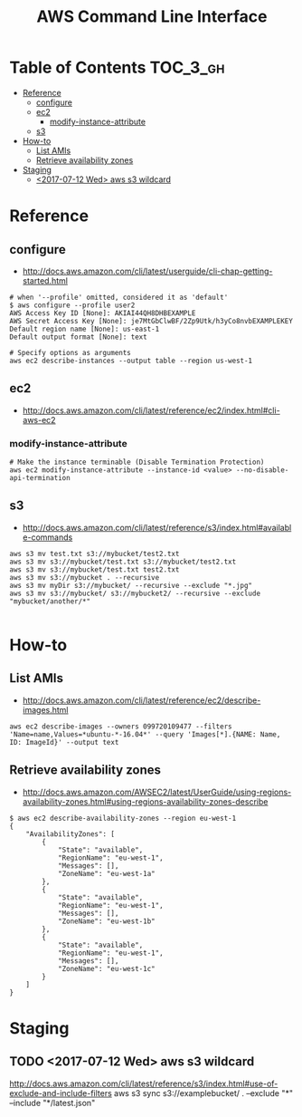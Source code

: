 #+TITLE: AWS Command Line Interface

* Table of Contents :TOC_3_gh:
- [[#reference][Reference]]
  - [[#configure][configure]]
  - [[#ec2][ec2]]
    - [[#modify-instance-attribute][modify-instance-attribute]]
  - [[#s3][s3]]
- [[#how-to][How-to]]
  - [[#list-amis][List AMIs]]
  - [[#retrieve-availability-zones][Retrieve availability zones]]
- [[#staging][Staging]]
  - [[#2017-07-12-wed-aws-s3-wildcard][<2017-07-12 Wed> aws s3 wildcard]]

* Reference
** configure
- http://docs.aws.amazon.com/cli/latest/userguide/cli-chap-getting-started.html

#+BEGIN_SRC shell
  # when '--profile' omitted, considered it as 'default'
  $ aws configure --profile user2
  AWS Access Key ID [None]: AKIAI44QH8DHBEXAMPLE
  AWS Secret Access Key [None]: je7MtGbClwBF/2Zp9Utk/h3yCo8nvbEXAMPLEKEY
  Default region name [None]: us-east-1
  Default output format [None]: text
#+END_SRC

#+BEGIN_SRC shell
  # Specify options as arguments
  aws ec2 describe-instances --output table --region us-west-1
#+END_SRC

** ec2
- http://docs.aws.amazon.com/cli/latest/reference/ec2/index.html#cli-aws-ec2

*** modify-instance-attribute
#+BEGIN_SRC shell
  # Make the instance terminable (Disable Termination Protection)
  aws ec2 modify-instance-attribute --instance-id <value> --no-disable-api-termination
#+END_SRC

** s3
- http://docs.aws.amazon.com/cli/latest/reference/s3/index.html#available-commands

#+BEGIN_SRC shell
  aws s3 mv test.txt s3://mybucket/test2.txt
  aws s3 mv s3://mybucket/test.txt s3://mybucket/test2.txt
  aws s3 mv s3://mybucket/test.txt test2.txt
  aws s3 mv s3://mybucket . --recursive
  aws s3 mv myDir s3://mybucket/ --recursive --exclude "*.jpg"
  aws s3 mv s3://mybucket/ s3://mybucket2/ --recursive --exclude "mybucket/another/*"

#+END_SRC
* How-to
** List AMIs
- http://docs.aws.amazon.com/cli/latest/reference/ec2/describe-images.html

#+BEGIN_SRC shell
  aws ec2 describe-images --owners 099720109477 --filters 'Name=name,Values=*ubuntu-*-16.04*' --query 'Images[*].{NAME: Name, ID: ImageId}' --output text
#+END_SRC

** Retrieve availability zones
- http://docs.aws.amazon.com/AWSEC2/latest/UserGuide/using-regions-availability-zones.html#using-regions-availability-zones-describe

#+BEGIN_SRC shell
$ aws ec2 describe-availability-zones --region eu-west-1
{
    "AvailabilityZones": [
        {
            "State": "available",
            "RegionName": "eu-west-1",
            "Messages": [],
            "ZoneName": "eu-west-1a"
        },
        {
            "State": "available",
            "RegionName": "eu-west-1",
            "Messages": [],
            "ZoneName": "eu-west-1b"
        },
        {
            "State": "available",
            "RegionName": "eu-west-1",
            "Messages": [],
            "ZoneName": "eu-west-1c"
        }
    ]
}
#+END_SRC

* Staging
** TODO <2017-07-12 Wed> aws s3 wildcard
http://docs.aws.amazon.com/cli/latest/reference/s3/index.html#use-of-exclude-and-include-filters
aws s3 sync s3://examplebucket/ . --exclude "*" --include "*/latest.json"
